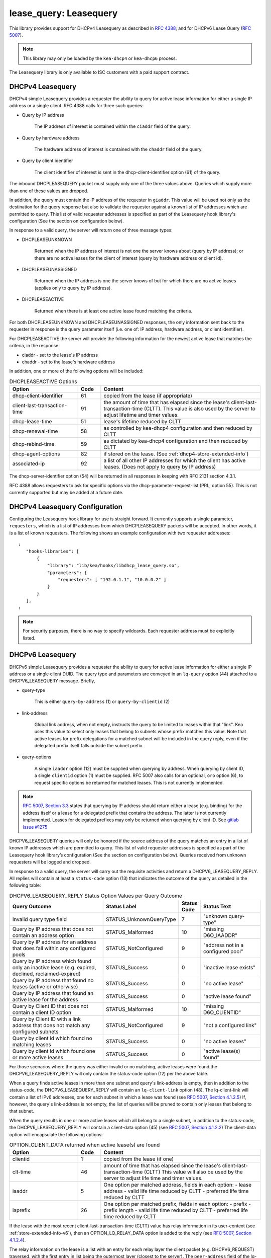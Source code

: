 .. _lease-query:

lease_query: Leasequery
=======================

This library provides support for DHCPv4 Leasequery as described in
`RFC 4388 <https://tools.ietf.org/html/rfc4388>`__; and for DHCPv6
Lease Query (`RFC 5007 <https://tools.ietf.org/html/rfc5007>`__).

.. note::

   This library may only be loaded by the ``kea-dhcp4`` or
   ``kea-dhcp6`` process.

The Leasequery library is only available to ISC customers with a paid support contract.

.. _lease-query-dhcpv4:

DHCPv4 Leasequery
~~~~~~~~~~~~~~~~~

DHCPv4 simple Leasequery provides a requester the ability to query for
active lease information for either a single IP address or a single client.
RFC 4388 calls for three such queries:

- Query by IP address

    The IP address of interest is contained within the ``ciaddr`` field of
    the query.
- Query by hardware address

    The hardware address of interest is contained with the ``chaddr`` field
    of the query.
- Query by client identifier

    The client identifier of interest is sent in the dhcp-client-identifier
    option (61) of the query.

The inbound DHCPLEASEQUERY packet must supply only one of the three values
above.  Queries which supply more than one of these values are dropped.

In addition, the query must contain the IP address of the requester in
``giaddr``. This value will be used not only as the destination for the
query response but also to validate the requester against a known
list of IP addresses which are permitted to query.  This list of valid
requester addresses is specified as part of the Leasequery hook library's
configuration (See the section on configuration below).

In response to a valid query, the server will return one of three message
types:

- DHCPLEASEUNKNOWN

    Returned when the IP address of interest is not one the server knows
    about (query by IP address); or there are no active leases for the
    client of interest (query by hardware address or client id).

- DHCPLEASEUNASSIGNED

    Returned when the IP address is one the server knows of but for which
    there are no active leases (applies only to query by IP address).

- DHCPLEASEACTIVE

    Returned when there is at least one active lease found matching the
    criteria.

For both DHCPLEASEUNKNOWN and DHCPLEASEUNASSIGNED responses, the only
information sent back to the requester in response is the query parameter
itself (i.e. one of: IP address, hardware address, or client identifier).

For DHCPLEASEACTIVE the server will provide the following information
for the newest active lease that matches the criteria, in the response:

- ciaddr - set to the lease's IP address
- chaddr - set to the lease's hardware address

In addition, one or more of the following options will be included:

.. tabularcolumns:: |p{0.2\linewidth}|p{0.1\linewidth}|p{0.7\linewidth}|

.. table:: DHCPLEASEACTIVE Options
   :class: longtable
   :widths: 30 10 70

   +------------------------------+-------+-----------------------------------------------+
   | Option                       | Code  | Content                                       |
   +==============================+=======+===============================================+
   | dhcp-client-identifier       |  61   | copied from the lease (if appropriate)        |
   +------------------------------+-------+-----------------------------------------------+
   | client-last-transaction-time |  91   | the amount of time that has elapsed since the |
   |                              |       | lease's client-last-transaction-time (CLTT).  |
   |                              |       | This value is also used by the server to      |
   |                              |       | adjust lifetime and timer values.             |
   +------------------------------+-------+-----------------------------------------------+
   | dhcp-lease-time              |  51   | lease's lifetime reduced by CLTT              |
   +------------------------------+-------+-----------------------------------------------+
   | dhcp-renewal-time            |  58   | as controlled by kea-dhcp4 configuration and  |
   |                              |       | then reduced by CLTT                          |
   +------------------------------+-------+-----------------------------------------------+
   | dhcp-rebind-time             |  59   | as dictated by kea-dhcp4 configuration and    |
   |                              |       | then reduced by CLTT                          |
   +------------------------------+-------+-----------------------------------------------+
   | dhcp-agent-options           |  82   | if stored on the lease. (See                  |
   |                              |       | :ref:`dhcp4-store-extended-info`)             |
   +------------------------------+-------+-----------------------------------------------+
   | associated-ip                |  92   | a list of all other IP addresses for which    |
   |                              |       | the client has active leases. (Does not apply |
   |                              |       | to query by IP address)                       |
   +------------------------------+-------+-----------------------------------------------+

The dhcp-server-identifier option (54) will be returned in all responses in keeping with
RFC 2131 section 4.3.1.

RFC 4388 allows requesters to ask for specific options via the
dhcp-parameter-request-list (PRL, option 55). This is not currently supported but
may be added at a future date.

.. _lease-query-dhcpv4-config:

DHCPv4 Leasequery Configuration
~~~~~~~~~~~~~~~~~~~~~~~~~~~~~~~

Configuring the Leasequery hook library for use is straight forward.  It currently
supports a single parameter, ``requesters``, which is a list of IP addresses from
which DHCPLEASEQUERY packets will be accepted.  In other words, it is a list of
known requesters.  The following shows an example configuration with two requester
addresses:

::

 :
    "hooks-libraries": [
        {
            "library": "lib/kea/hooks/libdhcp_lease_query.so",
            "parameters": {
                "requesters": [ "192.0.1.1", "10.0.0.2" ]
            }
        }
    ],
 :

.. note::

    For security purposes, there is no way to specify wildcards. Each requester address
    must be explicitly listed.

.. _lease-query-dhcpv6:

DHCPv6 Leasequery
~~~~~~~~~~~~~~~~~

DHCPv6 simple Leasequery provides a requester the ability to query for
active lease information for either a single IP address or a single client
DUID.  The query type and parameters are conveyed in an ``lq-query`` option (44)
attached to a DHCPV6_LEASEQUERY message.  Briefly,

- query-type

    This is either ``query-by-address`` (1) or ``query-by-clientid`` (2)

- link-address

    Global link address, when not empty, instructs the query to be
    limited to leases within that "link".  Kea uses this value to
    select only leases that belong to subnets whose prefix matches
    this value.  Note that active leases for prefix delegations for
    a matched subnet will be included in the query reply, even if the
    delegated prefix itself falls outside the subnet prefix.

- query-options

    A single ``iaaddr`` option (12) must be supplied when querying by address.
    When querying by client ID, a single ``clientid`` option (1) must be
    supplied. RFC 5007 also calls for an optional, ``oro`` option (6), to
    request specific options be returned for matched leases.  This is
    not currently implemented.

.. note::

    `RFC 5007, Section 3.3 <https://tools.ietf.org/html/rfc5007#section-3.3>`__
    states that querying by IP address should return either a lease (e.g.
    binding) for the address itself or a lease for a delegated prefix that
    contains the address.  The latter is not currently implemented. Leases for
    delegated prefixes may only be returned when querying by client ID. See
    `gitlab issue #1275 <https://gitlab.isc.org/isc-projects/kea/-/issues/1275>`__

DHCPV6_LEASEQUERY queries will only be honored if the source address of
the query matches an entry in a list of known IP addresses which are
permitted to query. This list of valid requester addresses is specified
as part of the Leasequery hook library’s configuration (See the section
on configuration below).  Queries received from unknown requesters will be
logged and dropped.

In response to a valid query, the server will carry out the requisite
activities and return a DHCPV6_LEASEQUERY_REPLY.  All replies will contain
at least a ``status-code`` option (13) that indicates the outcome of the query
as detailed in the following table:

.. tabularcolumns:: |p{0.5\linewidth}|p{0.3\linewidth}|p{0.1\linewidth}|p{0.3\linewidth}|

.. table:: DHCPV6_LEASEQUERY_REPLY Status Option Values per Query Outcome
   :class: longtable
   :widths: 50 30 10 30

   +--------------------------------------+-------------------------+--------+------------------------------+
   |                                      | Status                  | Status |  Status                      |
   | Query Outcome                        | Label                   | Code   |  Text                        |
   +======================================+=========================+========+==============================+
   | Invalid query type field             | STATUS_UnknownQueryType |   7    | "unknown query-type"         |
   +--------------------------------------+-------------------------+--------+------------------------------+
   | Query by IP address that does not    | STATUS_Malformed        |   10   | "missing D6O_IAADDR"         |
   | contain an address option            |                         |        |                              |
   +--------------------------------------+-------------------------+--------+------------------------------+
   | Query by IP address for an address   | STATUS_NotConfigured    |    9   | "address not in a configured |
   | that does fall within any configured |                         |        | pool"                        |
   | pools                                |                         |        |                              |
   +--------------------------------------+-------------------------+--------+------------------------------+
   | Query by IP address which found only | STATUS_Success          |    0   | "inactive lease exists"      |
   | an inactive lease (e.g. expired,     |                         |        |                              |
   | declined, reclaimed-expired)         |                         |        |                              |
   +--------------------------------------+-------------------------+--------+------------------------------+
   | Query by IP address that found no    | STATUS_Success          |    0   | "no active lease"            |
   | leases (active or otherwise)         |                         |        |                              |
   +--------------------------------------+-------------------------+--------+------------------------------+
   | Query by IP address that found an    | STATUS_Success          |    0   |  "active lease found"        |
   | active lease for the address         |                         |        |                              |
   +--------------------------------------+-------------------------+--------+------------------------------+
   | Query by Client ID that does not     | STATUS_Malformed        |   10   | "missing D6O_CLIENTID"       |
   | contain a client ID option           |                         |        |                              |
   +--------------------------------------+-------------------------+--------+------------------------------+
   | Query by Client ID with a link       | STATUS_NotConfigured    |    9   | "not a configured link"      |
   | address that does not match any      |                         |        |                              |
   | configured subnets                   |                         |        |                              |
   +--------------------------------------+-------------------------+--------+------------------------------+
   | Query by client id which found no    | STATUS_Success          |    0   |  "no active leases"          |
   | matching leases                      |                         |        |                              |
   +--------------------------------------+-------------------------+--------+------------------------------+
   | Query by client id which found one   | STATUS_Success          |    0   |  "active lease(s) found"     |
   | or more active leases                |                         |        |                              |
   +--------------------------------------+-------------------------+--------+------------------------------+

For those scenarios where the query was either invalid or no matching, active
leases were found the DHCPV6_LEASEQUERY_REPLY will only contain the status-code
option (12) per the above table.

When a query finds active leases in more than one subnet and query's link-address
is empty, then in addition to the status-code, the DHCPV6_LEASEQUERY_REPLY will
contain an ``lq-client-link`` option (48). The lq-client-link will contain a list of
IPv6 addresses, one for each subnet in which a lease was found (see
`RFC 5007, Section 4.1.2.5 <https://tools.ietf.org/html/rfc5007#section-4.1.2.5>`__)
If, however, the query's link-address is not empty, the list of queries will be
pruned to contain only leases that belong to that subnet.

When the query results in one or more active leases which all belong to a single
subnet, in addition to the status-code, the DHCPV6_LEASEQUERY_REPLY will contain a
client-data option (45) (see
`RFC 5007, Section 4.1.2.2 <https://tools.ietf.org/html/rfc5007#section-4.1.2.2>`__)
The client-data option will encapsulate the following options:

.. tabularcolumns:: |p{0.2\linewidth}|p{0.1\linewidth}|p{0.7\linewidth}|

.. table:: OPTION_CLIENT_DATA returned when active lease(s) are found
   :class: longtable
   :widths: 30 10 70

   +------------------------------+-------+-----------------------------------------------+
   | Option                       | Code  | Content                                       |
   +==============================+=======+===============================================+
   | clientid                     |   1   | copied from the lease (if one)                |
   +------------------------------+-------+-----------------------------------------------+
   | clt-time                     |  46   | amount of time that has elapsed since the     |
   |                              |       | lease's client-last-transaction-time (CLTT)   |
   |                              |       | This value will also be used by the server to |
   |                              |       | adjust life time and timer values.            |
   +------------------------------+-------+-----------------------------------------------+
   | iaaddr                       |   5   | One option per matched address, fields in     |
   |                              |       | each option:                                  |
   |                              |       | - lease address                               |
   |                              |       | - valid life time reduced by CLTT             |
   |                              |       | - preferred life time reduced by CLTT         |
   +------------------------------+-------+-----------------------------------------------+
   | iaprefix                     |   26  | One option per matched prefix, fields in      |
   |                              |       | each option:                                  |
   |                              |       | - prefix                                      |
   |                              |       | - prefix length                               |
   |                              |       | - valid life time reduced by CLTT             |
   |                              |       | - preferred life time reduced by CLTT         |
   +------------------------------+-------+-----------------------------------------------+

If the lease with the most recent client-last-transaction-time (CLTT)
value has relay information in its user-context (see
:ref:`store-extended-info-v6`), then an OPTION_LQ_RELAY_DATA option is
added to the reply (see
`RFC 5007, Section 4.1.2.4 <https://tools.ietf.org/html/rfc5007#section-4.1.2.4>`__).

The relay information on the lease is a list with an entry for each
relay layer the client packet (e.g. DHCPV6_REQUEST) traversed, with the
first entry in list being the outermost layer (closest to the server). The
``peer-address`` field of the lq-rely-option is set to the peer address of this
relay. The list of relays is then used to construct a DHCPV6_RELAY_FORW message
equivalent to that which contained the client packet, minus the client packet.
This message is stored in the ``DHCP-relay-message`` field of the lq-relay-data option.

.. _lease-query-dhcpv6-config:

DHCPv6 Leasequery Configuration
~~~~~~~~~~~~~~~~~~~~~~~~~~~~~~~

Configuring the Leasequery hook library for use is straight forward.  It currently
supports a single parameter, ``requesters``, which is a list of IP addresses from
which DHCPV6_LEASEQUERY packets will be accepted.  In other words, it is a list of
known requesters.  The following shows an example configuration with two requester
addresses:

::

 :
    "hooks-libraries": [
        {
            "library": "lib/kea/hooks/libdhcp_lease_query.so",
            "parameters": {
                "requesters": [ "2001:db8:1::1", "2001:db8:2::1" ]
            }
        }
    ],
 :

.. note::

    For security purposes, there is no way to specify wildcards. Each requester address
    must be explicitly listed.
